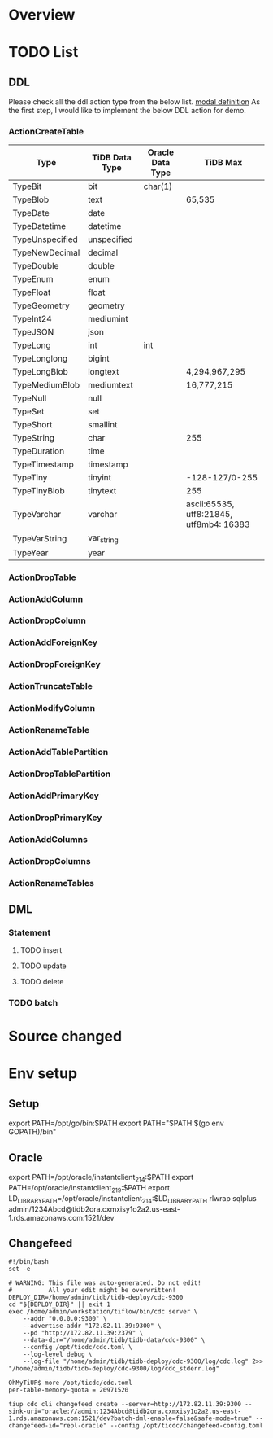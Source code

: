 * Overview
  [[./png/tidb2ora_overview.png]]
* TODO List
** DDL
   Please check all the ddl action type from the below list.  [[https://github.com/pingcap/parser/blob/master/model/ddl.go][modal definition]]
As the first step, I would like to implement the below DDL action for demo.
*** ActionCreateTable

    | Type            | TiDB Data Type | Oracle Data Type | TiDB Max                                |
    |-----------------+----------------+------------------+-----------------------------------------|
    | TypeBit         | bit            | char(1)          |                                         |
    | TypeBlob        | text           |                  | 65,535                                  |
    | TypeDate        | date           |                  |                                         |
    | TypeDatetime    | datetime       |                  |                                         |
    | TypeUnspecified | unspecified    |                  |                                         |
    | TypeNewDecimal  | decimal        |                  |                                         |
    | TypeDouble      | double         |                  |                                         |
    | TypeEnum        | enum           |                  |                                         |
    | TypeFloat       | float          |                  |                                         |
    | TypeGeometry    | geometry       |                  |                                         |
    | TypeInt24       | mediumint      |                  |                                         |
    | TypeJSON        | json           |                  |                                         |
    | TypeLong        | int            | int              |                                         |
    | TypeLonglong    | bigint         |                  |                                         |
    | TypeLongBlob    | longtext       |                  | 4,294,967,295                           |
    | TypeMediumBlob  | mediumtext     |                  | 16,777,215                              |
    | TypeNull        | null           |                  |                                         |
    | TypeSet         | set            |                  |                                         |
    | TypeShort       | smallint       |                  |                                         |
    | TypeString      | char           |                  | 255                                     |
    | TypeDuration    | time           |                  |                                         |
    | TypeTimestamp   | timestamp      |                  |                                         |
    | TypeTiny        | tinyint        |                  | -128-127/0-255                          |
    | TypeTinyBlob    | tinytext       |                  | 255                                     |
    | TypeVarchar     | varchar        |                  | ascii:65535, utf8:21845, utf8mb4: 16383 |
    | TypeVarString   | var_string     |                  |                                         |
    | TypeYear        | year           |                  |                                         |
*** ActionDropTable
*** ActionAddColumn
*** ActionDropColumn
*** ActionAddForeignKey
*** ActionDropForeignKey
*** ActionTruncateTable
*** ActionModifyColumn
*** ActionRenameTable
*** ActionAddTablePartition
*** ActionDropTablePartition
*** ActionAddPrimaryKey
*** ActionDropPrimaryKey
*** ActionAddColumns
*** ActionDropColumns
*** ActionRenameTables
** DML
*** Statement
**** TODO insert
**** TODO update
**** TODO delete
*** TODO batch
* Source changed
  [[./png/tidb2ora_001.png]]
  [[./png/tidb2ora_002.png]]
  [[./png/tidb2ora_003.png]]
  [[./png/tidb2ora_004.png]]
  [[./png/tidb2ora_005.png]]
* Env setup
** Setup
 export PATH=/opt/go/bin:$PATH
 export PATH="$PATH:$(go env GOPATH)/bin"


** Oracle
 export PATH=/opt/oracle/instantclient_21_4:$PATH
 export PATH=/opt/oracle/instantclient_21_9:$PATH
 export LD_LIBRARY_PATH=/opt/oracle/instantclient_21_4:$LD_LIBRARY_PATH
 rlwrap sqlplus admin/1234Abcd@tidb2ora.cxmxisy1o2a2.us-east-1.rds.amazonaws.com:1521/dev

** Changefeed
 #+BEGIN_SRC
 #!/bin/bash
 set -e

 # WARNING: This file was auto-generated. Do not edit!
 #          All your edit might be overwritten!
 DEPLOY_DIR=/home/admin/tidb/tidb-deploy/cdc-9300
 cd "${DEPLOY_DIR}" || exit 1
 exec /home/admin/workstation/tiflow/bin/cdc server \
     --addr "0.0.0.0:9300" \
     --advertise-addr "172.82.11.39:9300" \
     --pd "http://172.82.11.39:2379" \
     --data-dir="/home/admin/tidb/tidb-data/cdc-9300" \
     --config /opt/ticdc/cdc.toml \
     --log-level debug \
     --log-file "/home/admin/tidb/tidb-deploy/cdc-9300/log/cdc.log" 2>> "/home/admin/tidb/tidb-deploy/cdc-9300/log/cdc_stderr.log"
 #+END_SRC

 #+BEGIN_SRC
 OhMyTiUP$ more /opt/ticdc/cdc.toml
 per-table-memory-quota = 20971520
 #+END_SRC

 #+BEGIN_SRC
 tiup cdc cli changefeed create --server=http://172.82.11.39:9300 --sink-uri="oracle://admin:1234Abcd@tidb2ora.cxmxisy1o2a2.us-east-1.rds.amazonaws.com:1521/dev?batch-dml-enable=false&safe-mode=true" --changefeed-id="repl-oracle" --config /opt/ticdc/changefeed-config.toml
 #+END_SRC
